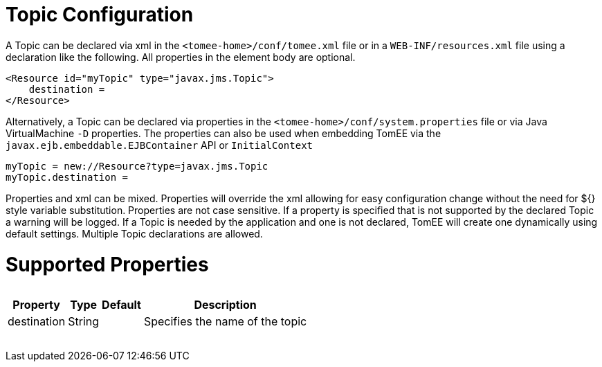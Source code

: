 = Topic Configuration

A Topic can be declared via xml in the `<tomee-home>/conf/tomee.xml` file or in a `WEB-INF/resources.xml` file using a declaration like the following.
All properties in the element body are optional.

 <Resource id="myTopic" type="javax.jms.Topic">
     destination =
 </Resource>

Alternatively, a Topic can be declared via properties in the `<tomee-home>/conf/system.properties` file or via Java VirtualMachine `-D` properties.
The properties can also be used when embedding TomEE via the `javax.ejb.embeddable.EJBContainer` API or `InitialContext`

 myTopic = new://Resource?type=javax.jms.Topic
 myTopic.destination =

Properties and xml can be mixed.
Properties will override the xml allowing for easy configuration change without the need for ${} style variable substitution.
Properties are not case sensitive.
If a property is specified that is not supported by the declared Topic a warning will be logged.
If a Topic is needed by the application and one is not declared, TomEE will create one dynamically using default settings.
Multiple Topic declarations are allowed.

= Supported Properties+++<table>++++++<tr>++++++<th>+++Property+++</th>+++
+++<th>+++Type+++</th>+++
+++<th>+++Default+++</th>+++
+++<th>+++Description+++</th>++++++</tr>+++
+++<tr>++++++<td>+++destination+++</td>+++
  +++<td>+++String+++</td>+++
  +++<td>++++++</td>+++
  +++<td>+++Specifies the name of the topic+++</td>++++++</tr>++++++</table>+++
